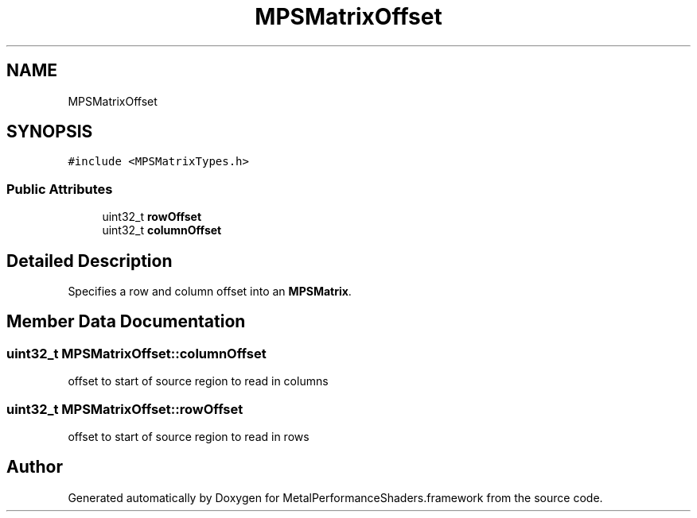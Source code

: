 .TH "MPSMatrixOffset" 3 "Thu Feb 8 2018" "Version MetalPerformanceShaders-100" "MetalPerformanceShaders.framework" \" -*- nroff -*-
.ad l
.nh
.SH NAME
MPSMatrixOffset
.SH SYNOPSIS
.br
.PP
.PP
\fC#include <MPSMatrixTypes\&.h>\fP
.SS "Public Attributes"

.in +1c
.ti -1c
.RI "uint32_t \fBrowOffset\fP"
.br
.ti -1c
.RI "uint32_t \fBcolumnOffset\fP"
.br
.in -1c
.SH "Detailed Description"
.PP 
Specifies a row and column offset into an \fBMPSMatrix\fP\&. 
.SH "Member Data Documentation"
.PP 
.SS "uint32_t MPSMatrixOffset::columnOffset"
offset to start of source region to read in columns 
.SS "uint32_t MPSMatrixOffset::rowOffset"
offset to start of source region to read in rows 

.SH "Author"
.PP 
Generated automatically by Doxygen for MetalPerformanceShaders\&.framework from the source code\&.
